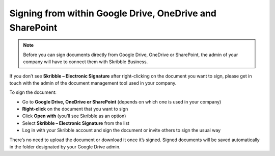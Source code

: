 .. _signgd:

=========================================================
Signing from within Google Drive, OneDrive and SharePoint
=========================================================

.. NOTE::
  Before you can sign documents directly from Google Drive, OneDrive or SharePoint, the admin of your company will have to connect them with Skribble Business.

If you don’t see **Skribble – Electronic Signature** after right-clicking on the document you want to sign, please get in touch with the admin of the document management tool used in your company.
  
To sign the document:

- Go to **Google Drive, OneDrive or SharePoint** (depends on which one is used in your company)

- **Right-click** on the document that you want to sign

- Click **Open with** (you’ll see Skribble as an option)

- Select **Skribble – Electronic Signature** from the list

- Log in with your Skribble account and sign the document or invite others to sign the usual way

There’s no need to upload the document or download it once it’s signed. Signed documents will be saved automatically in the folder designated by your Google Drive admin. 
